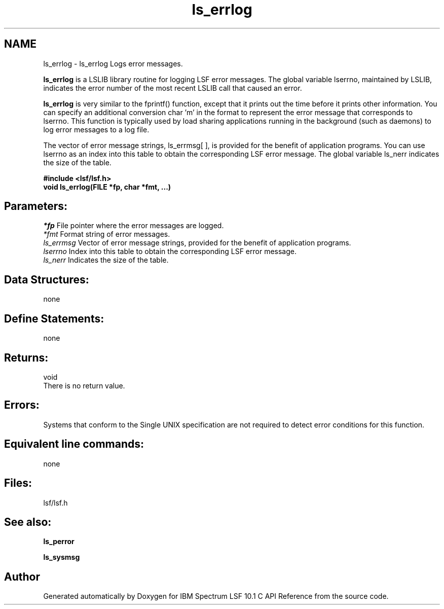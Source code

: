 .TH "ls_errlog" 3 "10 Jun 2021" "Version 10.1" "IBM Spectrum LSF 10.1 C API Reference" \" -*- nroff -*-
.ad l
.nh
.SH NAME
ls_errlog \- ls_errlog 
Logs error messages.
.PP
\fBls_errlog\fP is a LSLIB library routine for logging LSF error messages. The global variable lserrno, maintained by LSLIB, indicates the error number of the most recent LSLIB call that caused an error.
.PP
\fBls_errlog\fP is very similar to the fprintf() function, except that it prints out the time before it prints other information. You can specify an additional conversion char 'm' in the format to represent the error message that corresponds to lserrno. This function is typically used by load sharing applications running in the background (such as daemons) to log error messages to a log file.
.PP
The vector of error message strings, ls_errmsg[ ], is provided for the benefit of application programs. You can use lserrno as an index into this table to obtain the corresponding LSF error message. The global variable ls_nerr indicates the size of the table.
.PP
\fB#include <lsf/lsf.h> 
.br
 void ls_errlog(FILE *fp, char *fmt, ...)\fP
.PP
.SH "Parameters:"
\fI*fp\fP File pointer where the error messages are logged. 
.br
\fI*fmt\fP Format string of error messages. 
.br
\fIls_errmsg\fP Vector of error message strings, provided for the benefit of application programs. 
.br
\fIlserrno\fP Index into this table to obtain the corresponding LSF error message. 
.br
\fIls_nerr\fP Indicates the size of the table.
.PP
.SH "Data Structures:" 
.PP
none
.PP
.SH "Define Statements:" 
.PP
none
.PP
.SH "Returns:"
void 
.br
 There is no return value.
.PP
.SH "Errors:" 
.PP
Systems that conform to the Single UNIX specification are not required to detect error conditions for this function.
.PP
.SH "Equivalent line commands:" 
.PP
none
.PP
.SH "Files:" 
.PP
lsf/lsf.h
.PP
.SH "See also:"
\fBls_perror\fP 
.PP
\fBls_sysmsg\fP 
.PP

.SH "Author"
.PP 
Generated automatically by Doxygen for IBM Spectrum LSF 10.1 C API Reference from the source code.
